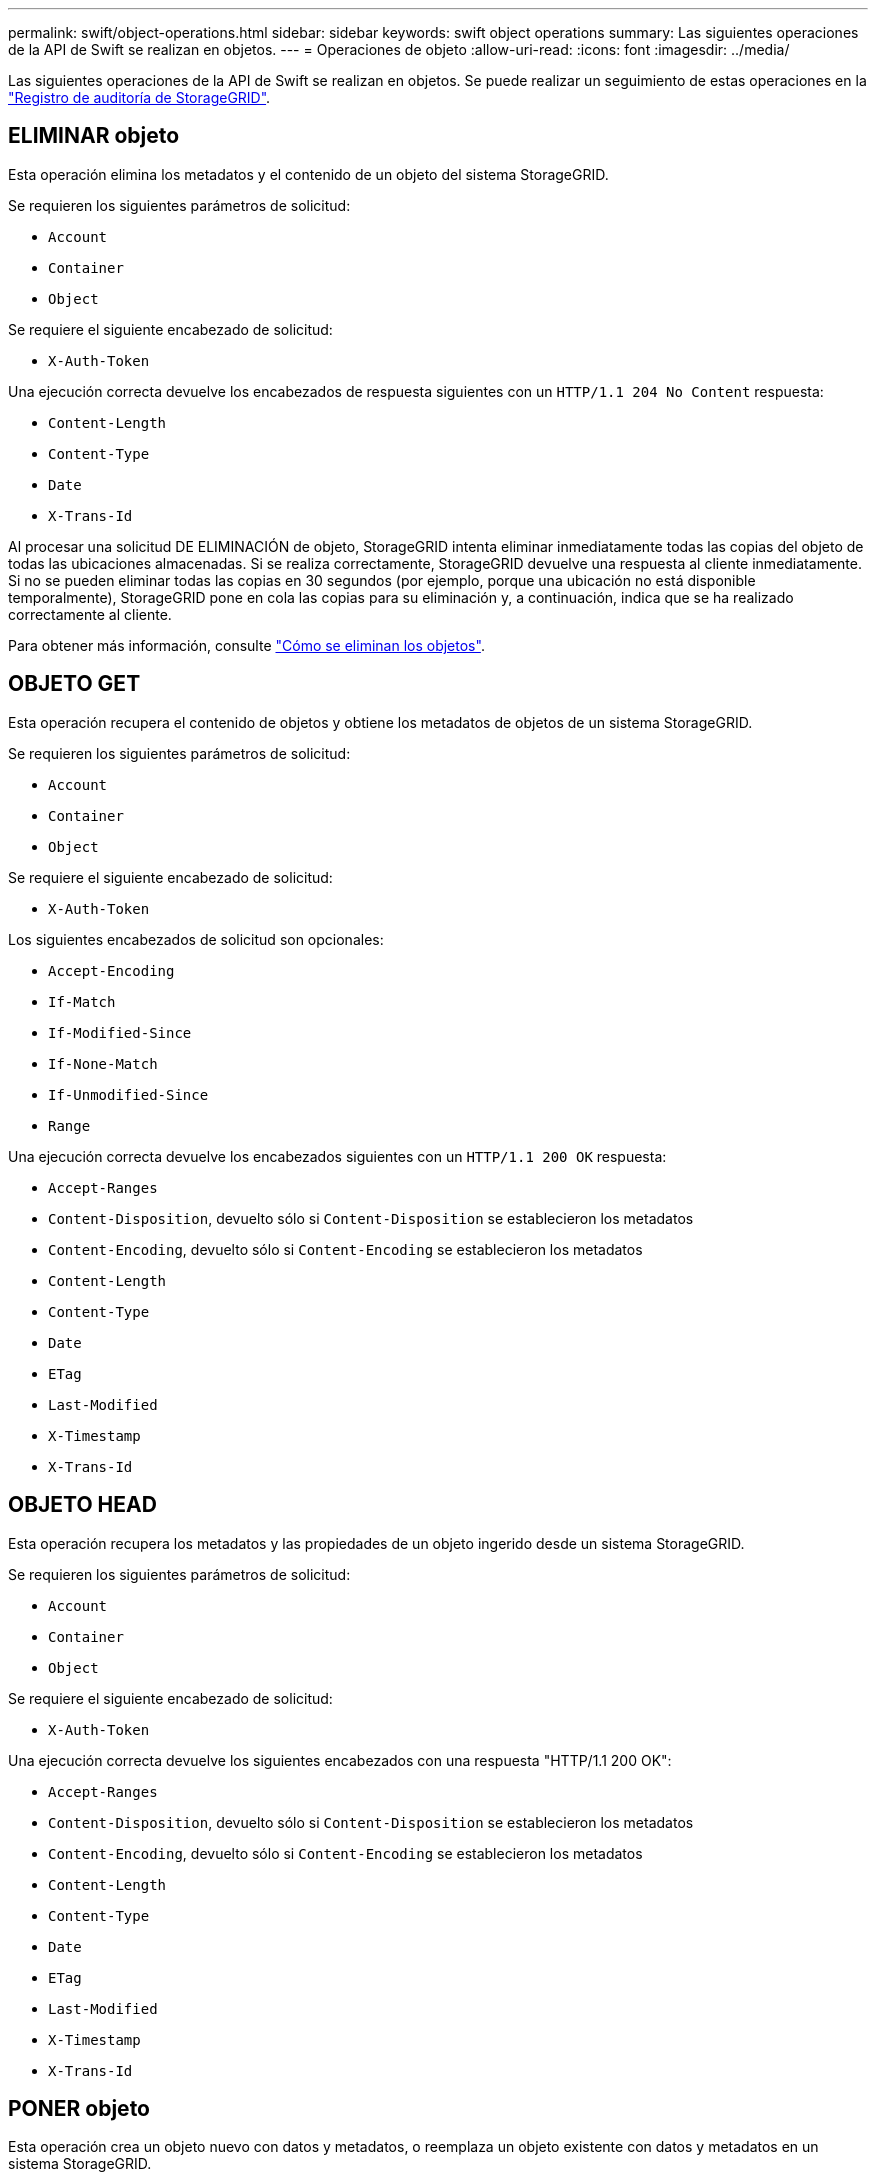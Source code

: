 ---
permalink: swift/object-operations.html 
sidebar: sidebar 
keywords: swift object operations 
summary: Las siguientes operaciones de la API de Swift se realizan en objetos. 
---
= Operaciones de objeto
:allow-uri-read: 
:icons: font
:imagesdir: ../media/


[role="lead"]
Las siguientes operaciones de la API de Swift se realizan en objetos. Se puede realizar un seguimiento de estas operaciones en la link:monitoring-and-auditing-operations.html["Registro de auditoría de StorageGRID"].



== ELIMINAR objeto

Esta operación elimina los metadatos y el contenido de un objeto del sistema StorageGRID.

Se requieren los siguientes parámetros de solicitud:

* `Account`
* `Container`
* `Object`


Se requiere el siguiente encabezado de solicitud:

* `X-Auth-Token`


Una ejecución correcta devuelve los encabezados de respuesta siguientes con un `HTTP/1.1 204 No Content` respuesta:

* `Content-Length`
* `Content-Type`
* `Date`
* `X-Trans-Id`


Al procesar una solicitud DE ELIMINACIÓN de objeto, StorageGRID intenta eliminar inmediatamente todas las copias del objeto de todas las ubicaciones almacenadas. Si se realiza correctamente, StorageGRID devuelve una respuesta al cliente inmediatamente. Si no se pueden eliminar todas las copias en 30 segundos (por ejemplo, porque una ubicación no está disponible temporalmente), StorageGRID pone en cola las copias para su eliminación y, a continuación, indica que se ha realizado correctamente al cliente.

Para obtener más información, consulte link:../ilm/how-objects-are-deleted.html["Cómo se eliminan los objetos"].



== OBJETO GET

Esta operación recupera el contenido de objetos y obtiene los metadatos de objetos de un sistema StorageGRID.

Se requieren los siguientes parámetros de solicitud:

* `Account`
* `Container`
* `Object`


Se requiere el siguiente encabezado de solicitud:

* `X-Auth-Token`


Los siguientes encabezados de solicitud son opcionales:

* `Accept-Encoding`
* `If-Match`
* `If-Modified-Since`
* `If-None-Match`
* `If-Unmodified-Since`
* `Range`


Una ejecución correcta devuelve los encabezados siguientes con un `HTTP/1.1 200 OK` respuesta:

* `Accept-Ranges`
*  `Content-Disposition`, devuelto sólo si `Content-Disposition` se establecieron los metadatos
*  `Content-Encoding`, devuelto sólo si `Content-Encoding` se establecieron los metadatos
* `Content-Length`
* `Content-Type`
* `Date`
* `ETag`
* `Last-Modified`
* `X-Timestamp`
* `X-Trans-Id`




== OBJETO HEAD

Esta operación recupera los metadatos y las propiedades de un objeto ingerido desde un sistema StorageGRID.

Se requieren los siguientes parámetros de solicitud:

* `Account`
* `Container`
* `Object`


Se requiere el siguiente encabezado de solicitud:

* `X-Auth-Token`


Una ejecución correcta devuelve los siguientes encabezados con una respuesta "HTTP/1.1 200 OK":

* `Accept-Ranges`
*  `Content-Disposition`, devuelto sólo si `Content-Disposition` se establecieron los metadatos
*  `Content-Encoding`, devuelto sólo si `Content-Encoding` se establecieron los metadatos
* `Content-Length`
* `Content-Type`
* `Date`
* `ETag`
* `Last-Modified`
* `X-Timestamp`
* `X-Trans-Id`




== PONER objeto

Esta operación crea un objeto nuevo con datos y metadatos, o reemplaza un objeto existente con datos y metadatos en un sistema StorageGRID.

La StorageGRID admite objetos de hasta 5 TIB (5,497,558,138,880 bytes) con un tamaño.


IMPORTANT: Las solicitudes de clientes en conflicto, como dos clientes que escriben en la misma clave, se resuelven en función de las "últimas victorias". El plazo para la evaluación de "logros más recientes" se basa en cuándo el sistema StorageGRID completa una solicitud determinada, y no en cuándo los clientes de Swift inician una operación.

Se requieren los siguientes parámetros de solicitud:

* `Account`
* `Container`
* `Object`


Se requiere el siguiente encabezado de solicitud:

* `X-Auth-Token`


Los siguientes encabezados de solicitud son opcionales:

* `Content-Disposition`
* `Content-Encoding`
+
No utilice fragmentos `Content-Encoding` Si la regla de ILM que se aplica a un objeto filtra objetos según el tamaño y utiliza la ubicación síncrona durante el procesamiento (las opciones equilibradas o estrictas del comportamiento de ingesta).

* `Transfer-Encoding`
+
No utilice comprimidos ni fragmentados `Transfer-Encoding` Si la regla de ILM que se aplica a un objeto filtra objetos según el tamaño y utiliza la ubicación síncrona durante el procesamiento (las opciones equilibradas o estrictas del comportamiento de ingesta).

* `Content-Length`
+
Si una regla de ILM filtra objetos por tamaño y utiliza la ubicación síncrona durante el procesamiento, debe especificar `Content-Length`.

+

NOTE: Si no sigue estas directrices para `Content-Encoding`, `Transfer-Encoding`, y. `Content-Length`, StorageGRID debe guardar el objeto para poder determinar el tamaño del objeto y aplicar la regla ILM. En otras palabras, StorageGRID debe crear de forma predeterminada copias provisionales de un objeto durante el procesamiento. Es decir, StorageGRID debe utilizar la opción Dual COMMIT para el comportamiento de procesamiento.

+
Para obtener más información sobre la ubicación síncrona y las reglas de ILM, consulte link:../ilm/data-protection-options-for-ingest.html["Opciones de protección de datos para consumo"].

* `Content-Type`
* `ETag`
* `X-Object-Meta-<name\>` (metadatos relacionados con objetos)
+
Si desea utilizar la opción *Tiempo de creación definido por el usuario* como tiempo de referencia para una regla de ILM, debe almacenar el valor en un encabezado definido por el usuario llamado `X-Object-Meta-Creation-Time`. Por ejemplo:

+
[listing]
----
X-Object-Meta-Creation-Time: 1443399726
----
+
Este campo se evalúa como segundos desde el 1 de enero de 1970.

* `X-Storage-Class: reduced_redundancy`
+
Este encabezado afecta al número de copias de objeto que crea StorageGRID si la regla de ILM que coincide con un objeto ingerido especifica un comportamiento de procesamiento de Doble COMMIT o equilibrado.

+
** *Commit doble*: Si la regla ILM especifica la opción COMMIT doble para el comportamiento de la ingesta, StorageGRID crea una única copia provisional mientras se ingiere el objeto (COMMIT único).
** *Equilibrado*: Si la regla de ILM especifica la opción Equilibrada, StorageGRID hace una sola copia provisional solo si el sistema no puede hacer inmediatamente todas las copias especificadas en la regla. Si StorageGRID puede realizar una colocación síncrona, este encabezado no tiene ningún efecto.
+
La `reduced_redundancy` El encabezado se utiliza mejor cuando la regla de ILM que coincide con el objeto crea una única copia replicada. En este caso, utilizar `reduced_redundancy` elimina la creación y eliminación innecesarias de una copia de objetos adicional en cada operación de procesamiento.

+
Con el `reduced_redundancy` la cabecera no se recomienda en otras circunstancias porque aumenta el riesgo de pérdida de datos de objetos durante el procesamiento. Por ejemplo, puede perder datos si la única copia se almacena inicialmente en un nodo de almacenamiento que falla antes de que se pueda realizar la evaluación de ILM.

+

IMPORTANT: Tener solo una copia replicada durante un periodo de tiempo pone los datos en riesgo de pérdida permanente. Si sólo existe una copia replicada de un objeto, éste se pierde si falla un nodo de almacenamiento o tiene un error importante. También perderá temporalmente el acceso al objeto durante procedimientos de mantenimiento, como las actualizaciones.



+
Tenga en cuenta que especificar `reduced_redundancy` sólo afecta al número de copias que se crean cuando un objeto se ingiere por primera vez. No afecta al número de copias del objeto que se realizan cuando el objeto se evalúa mediante la política de ILM activa y no provoca que los datos se almacenen en niveles más bajos de redundancia en el sistema StorageGRID.



Una ejecución correcta devuelve los siguientes encabezados con una respuesta "HTTP/1.1 201 creado":

* `Content-Length`
* `Content-Type`
* `Date`
* `ETag`
* `Last-Modified`
* `X-Trans-Id`

